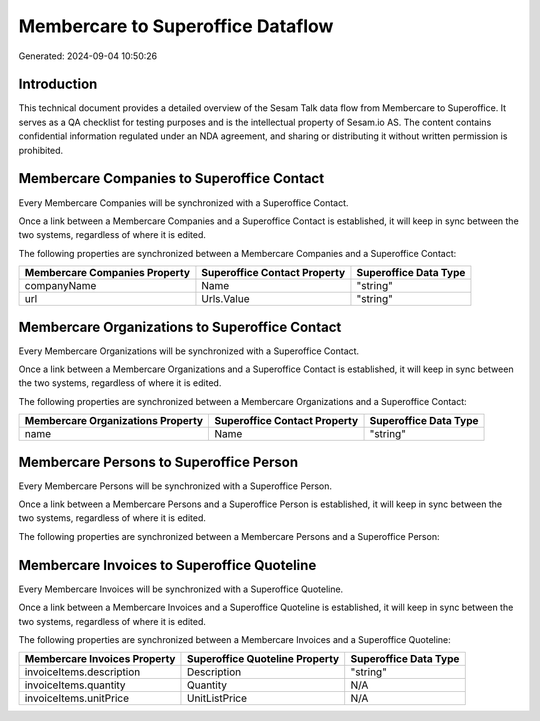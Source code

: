 ==================================
Membercare to Superoffice Dataflow
==================================

Generated: 2024-09-04 10:50:26

Introduction
------------

This technical document provides a detailed overview of the Sesam Talk data flow from Membercare to Superoffice. It serves as a QA checklist for testing purposes and is the intellectual property of Sesam.io AS. The content contains confidential information regulated under an NDA agreement, and sharing or distributing it without written permission is prohibited.

Membercare Companies to Superoffice Contact
-------------------------------------------
Every Membercare Companies will be synchronized with a Superoffice Contact.

Once a link between a Membercare Companies and a Superoffice Contact is established, it will keep in sync between the two systems, regardless of where it is edited.

The following properties are synchronized between a Membercare Companies and a Superoffice Contact:

.. list-table::
   :header-rows: 1

   * - Membercare Companies Property
     - Superoffice Contact Property
     - Superoffice Data Type
   * - companyName
     - Name
     - "string"
   * - url
     - Urls.Value
     - "string"


Membercare Organizations to Superoffice Contact
-----------------------------------------------
Every Membercare Organizations will be synchronized with a Superoffice Contact.

Once a link between a Membercare Organizations and a Superoffice Contact is established, it will keep in sync between the two systems, regardless of where it is edited.

The following properties are synchronized between a Membercare Organizations and a Superoffice Contact:

.. list-table::
   :header-rows: 1

   * - Membercare Organizations Property
     - Superoffice Contact Property
     - Superoffice Data Type
   * - name
     - Name
     - "string"


Membercare Persons to Superoffice Person
----------------------------------------
Every Membercare Persons will be synchronized with a Superoffice Person.

Once a link between a Membercare Persons and a Superoffice Person is established, it will keep in sync between the two systems, regardless of where it is edited.

The following properties are synchronized between a Membercare Persons and a Superoffice Person:

.. list-table::
   :header-rows: 1

   * - Membercare Persons Property
     - Superoffice Person Property
     - Superoffice Data Type


Membercare Invoices to Superoffice Quoteline
--------------------------------------------
Every Membercare Invoices will be synchronized with a Superoffice Quoteline.

Once a link between a Membercare Invoices and a Superoffice Quoteline is established, it will keep in sync between the two systems, regardless of where it is edited.

The following properties are synchronized between a Membercare Invoices and a Superoffice Quoteline:

.. list-table::
   :header-rows: 1

   * - Membercare Invoices Property
     - Superoffice Quoteline Property
     - Superoffice Data Type
   * - invoiceItems.description
     - Description
     - "string"
   * - invoiceItems.quantity
     - Quantity
     - N/A
   * - invoiceItems.unitPrice
     - UnitListPrice
     - N/A

